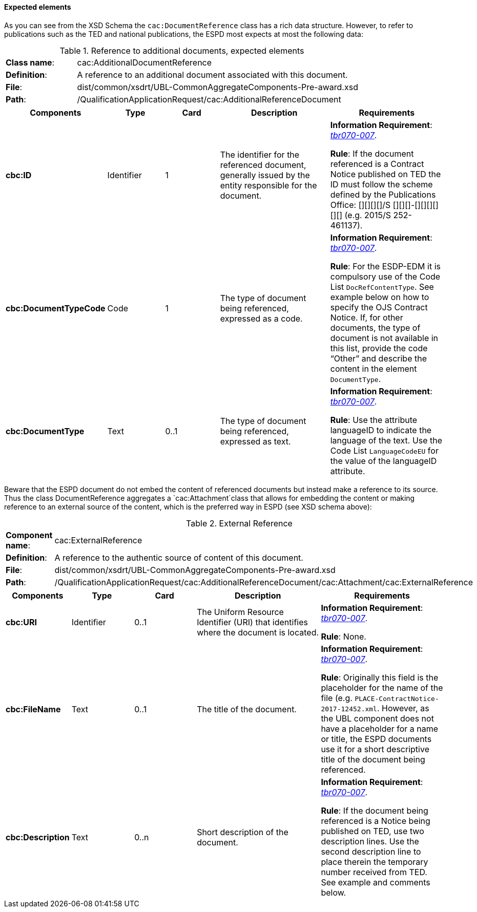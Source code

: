 [.text-left]
==== Expected elements

As you can see from the XSD  Schema the `cac:DocumentReference` class has a rich data structure. However, to refer to publications such as the TED and national publications, the ESPD most expects at most the following data:

.Reference to additional documents, expected elements
[cols="<1,<4"]
|===
|*Class name*:| cac:AdditionalDocumentReference
|*Definition*:|A reference to an additional document associated with this document.
|*File*:
|dist/common/xsdrt/UBL-CommonAggregateComponents-Pre-award.xsd
|*Path*:
|/QualificationApplicationRequest/cac:AdditionalReferenceDocument
|===
[cols="<1,<1,<1,<2,<2"]
|===
|*Components*|*Type*|*Card*|*Description*|*Requirements*

|*cbc:ID*
|Identifier
|1
|The identifier for the referenced document, generally issued by the entity responsible for the document.
|*Information Requirement*: 
http://wiki.ds.unipi.gr/display/ESPDInt/BIS+41+-+European+Single+Procurement+Document#BIS41-EuropeanSingleProcurementDocument-tbr070-007[_tbr070-007_]. 

*Rule*: If the document referenced is a Contract Notice published on TED the ID must follow the scheme defined by the Publications Office: [][][][]/S [][][]-[][][][][][] (e.g. 2015/S 252-461137). 

|*cbc:DocumentTypeCode*
|Code
|1
|The type of document being referenced, expressed as a code.
|*Information Requirement*: 
http://wiki.ds.unipi.gr/display/ESPDInt/BIS+41+-+European+Single+Procurement+Document#BIS41-EuropeanSingleProcurementDocument-tbr070-007[_tbr070-007_]. 

*Rule*: For the ESDP-EDM it is compulsory use of the Code List `DocRefContentType`. See example below on how to specify the OJS Contract Notice. If, for other documents, the type of document is not available in this list, provide the code “Other” and describe the content in the element `DocumentType`.

|*cbc:DocumentType*
|Text
|0..1
|The type of document being referenced, expressed as text.
|*Information Requirement*: 
http://wiki.ds.unipi.gr/display/ESPDInt/BIS+41+-+European+Single+Procurement+Document#BIS41-EuropeanSingleProcurementDocument-tbr070-007[_tbr070-007_]. 

*Rule*: Use the attribute languageID to indicate the language of the text. Use the Code List `LanguageCodeEU` for the value of the languageID attribute.

|===

Beware that the ESPD document do not embed the content of referenced documents but instead make a reference to its source. Thus the class DocumentReference aggregates a `cac:Attachment`class that allows for embedding the content or making reference to an external source of the content, which is the preferred way in ESPD (see XSD schema above):

.External Reference
[cols="<1,<4"]
|===
|*Component name*:| cac:ExternalReference
|*Definition*:|A reference to the authentic source of content of this document.
|*File*:|dist/common/xsdrt/UBL-CommonAggregateComponents-Pre-award.xsd
|*Path*:|/QualificationApplicationRequest/cac:AdditionalReferenceDocument/cac:Attachment/cac:ExternalReference
|===
[cols="<1,<1,<1,<2,<2"]
|===
|*Components*|*Type*|*Card*|*Description*|*Requirements*

|*cbc:URI*
|Identifier
|0..1
|The Uniform Resource Identifier (URI) that identifies where the document is located.
|*Information Requirement*: 
http://wiki.ds.unipi.gr/display/ESPDInt/BIS+41+-+European+Single+Procurement+Document#BIS41-EuropeanSingleProcurementDocument-tbr070-007[_tbr070-007_]. 

*Rule*: None.

|*cbc:FileName*
|Text
|0..1
|The title of the document.
|*Information Requirement*: 
http://wiki.ds.unipi.gr/display/ESPDInt/BIS+41+-+European+Single+Procurement+Document#BIS41-EuropeanSingleProcurementDocument-tbr070-007[_tbr070-007_]. 

*Rule*: Originally this field is the placeholder for the name of the file (e.g. `PLACE-ContractNotice-2017-12452.xml`. However, as the UBL component does not have a placeholder for a name or title, the ESPD documents use it for a short descriptive title of the document being referenced.

|*cbc:Description*
|Text
|0..n
|Short description of the document.
|*Information Requirement*: 
http://wiki.ds.unipi.gr/display/ESPDInt/BIS+41+-+European+Single+Procurement+Document#BIS41-EuropeanSingleProcurementDocument-tbr070-007[_tbr070-007_]. 

*Rule*: If the document being referenced is a Notice being published on TED, use two description lines. Use the second description line to place therein the temporary number received from TED. See example and comments below.

|===